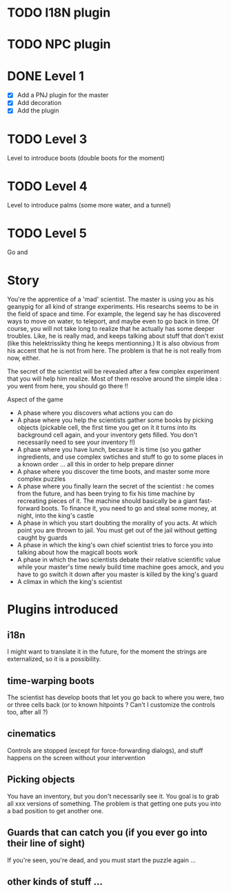 * TODO I18N plugin
* TODO NPC plugin
* DONE Level 1
  - [X] Add a PNJ plugin for the master
  - [X] Add decoration
  - [X] Add the plugin
	
       
* TODO Level 3
Level to introduce boots
(double boots for the moment)
* TODO Level 4
Level to introduce palms
(some more water, and a tunnel)
* TODO Level 5
Go and 

* Story
You're the apprentice of a 'mad' scientist.
The master is using you as his geanypig for all kind of strange experiments.
His researchs seems to be in the field of space and time. 
For example, the legend say he has discovered ways to move on water, to teleport, and maybe even to 
go back in time. 
Of course, you will not take long to realize that he actually has some deeper troubles.
Like, he is really mad, and keeps talking about stuff that don't exist (like this helektrissikty thing he keeps mentionning.)
It is also obvious from his accent that he is not from here. 
The problem is that he is not really from now, either. 

The secret of the scientist will be revealed after a few complex experiment that you will help him realize. 
Most of them resolve around the simple idea : you went from here, you should go there !!

Aspect of the game

 - A phase where you discovers what actions you can do
 - A phase where you help the scientists gather some books by picking objects (pickable cell, the first time
   you get on it it turns into its background cell again, and your inventory gets filled. 
   You don't necessarily need to see your inventory !!)
 - A phase where you have lunch, because it is time (so you gather ingredients, and use complex swtiches and stuff
   to go to some places in a known order ... all this in order to help prepare dinner
 - A phase where you discover the time boots, and master some more complex puzzles
 - A phase where you finally learn the secret of the scientist : he comes from the future, and has been trying to 
   fix his time machine by recreating pieces of it. The machine should basically be a giant fast-forward boots. 
   To finance it, you need to go and steal some money, at night, into the king's castle
 - A phase in which you start doubting the morality of you acts. At which point you are thrown to jail. You must get out 
   of the jail without getting caught by guards
 - A phase in which the king's own chief scientist tries to force you into talking about how the magicall boots work
 - A phase in which the two scientists debate their relative scientific value while your master's time newly build time machine goes
   amock, and you have to go switch it down after you master is killed by the king's guard
 - A climax in which the king's scientist
 

* Plugins introduced 

** i18n
I might want to translate it in the future, for the moment the strings are externalized, so it is a possibility.

** time-warping boots
The scientist has develop boots that let you go back to where you were, two or three cells back (or to known hitpoints ? 
Can't I customize the controls too, after all ?)

** cinematics

Controls are stopped (except for force-forwarding dialogs), and stuff happens on the screen without your intervention

** Picking objects

You have an inventory, but you don't necessarily see it. You goal is to grab all xxx versions of something. The problem
is that getting one puts you into a bad position to get another one. 

** Guards that can catch you (if you ever go into their line of sight)

If you're seen, you're dead, and you must start the puzzle again ... 
   
** other kinds of stuff ... 
